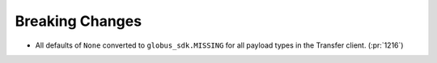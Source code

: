 Breaking Changes
~~~~~~~~~~~~~~~~

- All defaults of ``None`` converted to ``globus_sdk.MISSING`` for all payload types in the Transfer client. (:pr:`1216`)
